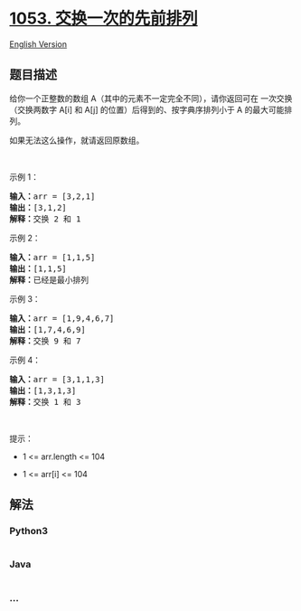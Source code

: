 * [[https://leetcode-cn.com/problems/previous-permutation-with-one-swap][1053.
交换一次的先前排列]]
  :PROPERTIES:
  :CUSTOM_ID: 交换一次的先前排列
  :END:
[[./solution/1000-1099/1053.Previous Permutation With One Swap/README_EN.org][English
Version]]

** 题目描述
   :PROPERTIES:
   :CUSTOM_ID: 题目描述
   :END:

#+begin_html
  <!-- 这里写题目描述 -->
#+end_html

#+begin_html
  <p>
#+end_html

给你一个正整数的数组
A（其中的元素不一定完全不同），请你返回可在 一次交换（交换两数字 A[i] 和
A[j] 的位置）后得到的、按字典序排列小于 A 的最大可能排列。

#+begin_html
  </p>
#+end_html

#+begin_html
  <p>
#+end_html

如果无法这么操作，就请返回原数组。

#+begin_html
  </p>
#+end_html

#+begin_html
  <p>
#+end_html

 

#+begin_html
  </p>
#+end_html

#+begin_html
  <p>
#+end_html

示例 1：

#+begin_html
  </p>
#+end_html

#+begin_html
  <pre>
  <strong>输入：</strong>arr = [3,2,1]
  <strong>输出：</strong>[3,1,2]
  <strong>解释：</strong>交换 2 和 1
  </pre>
#+end_html

#+begin_html
  <p>
#+end_html

示例 2：

#+begin_html
  </p>
#+end_html

#+begin_html
  <pre>
  <strong>输入：</strong>arr = [1,1,5]
  <strong>输出：</strong>[1,1,5]
  <strong>解释：</strong>已经是最小排列
  </pre>
#+end_html

#+begin_html
  <p>
#+end_html

示例 3：

#+begin_html
  </p>
#+end_html

#+begin_html
  <pre>
  <strong>输入：</strong>arr = [1,9,4,6,7]
  <strong>输出：</strong>[1,7,4,6,9]
  <strong>解释：</strong>交换 9 和 7
  </pre>
#+end_html

#+begin_html
  <p>
#+end_html

示例 4：

#+begin_html
  </p>
#+end_html

#+begin_html
  <pre>
  <strong>输入：</strong>arr = [3,1,1,3]
  <strong>输出：</strong>[1,3,1,3]
  <strong>解释：</strong>交换 1 和 3
  </pre>
#+end_html

#+begin_html
  <p>
#+end_html

 

#+begin_html
  </p>
#+end_html

#+begin_html
  <p>
#+end_html

提示：

#+begin_html
  </p>
#+end_html

#+begin_html
  <ul>
#+end_html

#+begin_html
  <li>
#+end_html

1 <= arr.length <= 104

#+begin_html
  </li>
#+end_html

#+begin_html
  <li>
#+end_html

1 <= arr[i] <= 104

#+begin_html
  </li>
#+end_html

#+begin_html
  </ul>
#+end_html

** 解法
   :PROPERTIES:
   :CUSTOM_ID: 解法
   :END:

#+begin_html
  <!-- 这里可写通用的实现逻辑 -->
#+end_html

#+begin_html
  <!-- tabs:start -->
#+end_html

*** *Python3*
    :PROPERTIES:
    :CUSTOM_ID: python3
    :END:

#+begin_html
  <!-- 这里可写当前语言的特殊实现逻辑 -->
#+end_html

#+begin_src python
#+end_src

*** *Java*
    :PROPERTIES:
    :CUSTOM_ID: java
    :END:

#+begin_html
  <!-- 这里可写当前语言的特殊实现逻辑 -->
#+end_html

#+begin_src java
#+end_src

*** *...*
    :PROPERTIES:
    :CUSTOM_ID: section
    :END:
#+begin_example
#+end_example

#+begin_html
  <!-- tabs:end -->
#+end_html
